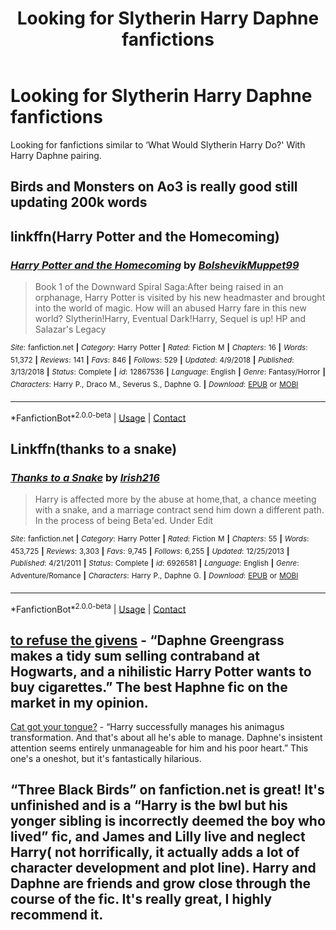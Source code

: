 #+TITLE: Looking for Slytherin Harry Daphne fanfictions

* Looking for Slytherin Harry Daphne fanfictions
:PROPERTIES:
:Author: 40Charlie
:Score: 4
:DateUnix: 1602263558.0
:DateShort: 2020-Oct-09
:FlairText: Request
:END:
Looking for fanfictions similar to ‘What Would Slytherin Harry Do?' With Harry Daphne pairing.


** Birds and Monsters on Ao3 is really good still updating 200k words
:PROPERTIES:
:Author: bloodelemental
:Score: 2
:DateUnix: 1602285848.0
:DateShort: 2020-Oct-10
:END:


** linkffn(Harry Potter and the Homecoming)
:PROPERTIES:
:Author: OptimusRatchet
:Score: 1
:DateUnix: 1602263649.0
:DateShort: 2020-Oct-09
:END:

*** [[https://www.fanfiction.net/s/12867536/1/][*/Harry Potter and the Homecoming/*]] by [[https://www.fanfiction.net/u/10461539/BolshevikMuppet99][/BolshevikMuppet99/]]

#+begin_quote
  Book 1 of the Downward Spiral Saga:After being raised in an orphanage, Harry Potter is visited by his new headmaster and brought into the world of magic. How will an abused Harry fare in this new world? Slytherin!Harry, Eventual Dark!Harry, Sequel is up! HP and Salazar's Legacy
#+end_quote

^{/Site/:} ^{fanfiction.net} ^{*|*} ^{/Category/:} ^{Harry} ^{Potter} ^{*|*} ^{/Rated/:} ^{Fiction} ^{M} ^{*|*} ^{/Chapters/:} ^{16} ^{*|*} ^{/Words/:} ^{51,372} ^{*|*} ^{/Reviews/:} ^{141} ^{*|*} ^{/Favs/:} ^{846} ^{*|*} ^{/Follows/:} ^{529} ^{*|*} ^{/Updated/:} ^{4/9/2018} ^{*|*} ^{/Published/:} ^{3/13/2018} ^{*|*} ^{/Status/:} ^{Complete} ^{*|*} ^{/id/:} ^{12867536} ^{*|*} ^{/Language/:} ^{English} ^{*|*} ^{/Genre/:} ^{Fantasy/Horror} ^{*|*} ^{/Characters/:} ^{Harry} ^{P.,} ^{Draco} ^{M.,} ^{Severus} ^{S.,} ^{Daphne} ^{G.} ^{*|*} ^{/Download/:} ^{[[http://www.ff2ebook.com/old/ffn-bot/index.php?id=12867536&source=ff&filetype=epub][EPUB]]} ^{or} ^{[[http://www.ff2ebook.com/old/ffn-bot/index.php?id=12867536&source=ff&filetype=mobi][MOBI]]}

--------------

*FanfictionBot*^{2.0.0-beta} | [[https://github.com/FanfictionBot/reddit-ffn-bot/wiki/Usage][Usage]] | [[https://www.reddit.com/message/compose?to=tusing][Contact]]
:PROPERTIES:
:Author: FanfictionBot
:Score: 2
:DateUnix: 1602263672.0
:DateShort: 2020-Oct-09
:END:


** Linkffn(thanks to a snake)
:PROPERTIES:
:Author: trick_fox
:Score: 1
:DateUnix: 1602272689.0
:DateShort: 2020-Oct-09
:END:

*** [[https://www.fanfiction.net/s/6926581/1/][*/Thanks to a Snake/*]] by [[https://www.fanfiction.net/u/2037398/Irish216][/Irish216/]]

#+begin_quote
  Harry is affected more by the abuse at home,that, a chance meeting with a snake, and a marriage contract send him down a different path. In the process of being Beta'ed. Under Edit
#+end_quote

^{/Site/:} ^{fanfiction.net} ^{*|*} ^{/Category/:} ^{Harry} ^{Potter} ^{*|*} ^{/Rated/:} ^{Fiction} ^{M} ^{*|*} ^{/Chapters/:} ^{55} ^{*|*} ^{/Words/:} ^{453,725} ^{*|*} ^{/Reviews/:} ^{3,303} ^{*|*} ^{/Favs/:} ^{9,745} ^{*|*} ^{/Follows/:} ^{6,255} ^{*|*} ^{/Updated/:} ^{12/25/2013} ^{*|*} ^{/Published/:} ^{4/21/2011} ^{*|*} ^{/Status/:} ^{Complete} ^{*|*} ^{/id/:} ^{6926581} ^{*|*} ^{/Language/:} ^{English} ^{*|*} ^{/Genre/:} ^{Adventure/Romance} ^{*|*} ^{/Characters/:} ^{Harry} ^{P.,} ^{Daphne} ^{G.} ^{*|*} ^{/Download/:} ^{[[http://www.ff2ebook.com/old/ffn-bot/index.php?id=6926581&source=ff&filetype=epub][EPUB]]} ^{or} ^{[[http://www.ff2ebook.com/old/ffn-bot/index.php?id=6926581&source=ff&filetype=mobi][MOBI]]}

--------------

*FanfictionBot*^{2.0.0-beta} | [[https://github.com/FanfictionBot/reddit-ffn-bot/wiki/Usage][Usage]] | [[https://www.reddit.com/message/compose?to=tusing][Contact]]
:PROPERTIES:
:Author: FanfictionBot
:Score: 1
:DateUnix: 1602272707.0
:DateShort: 2020-Oct-09
:END:


** [[https://archiveofourown.org/works/19193497/chapters/45627454][to refuse the givens]] - “Daphne Greengrass makes a tidy sum selling contraband at Hogwarts, and a nihilistic Harry Potter wants to buy cigarettes.” The best Haphne fic on the market in my opinion.

[[https://m.fanfiction.net/s/13698498/1/Cat-got-your-tongue][Cat got your tongue?]] - “Harry successfully manages his animagus transformation. And that's about all he's able to manage. Daphne's insistent attention seems entirely unmanageable for him and his poor heart.” This one's a oneshot, but it's fantastically hilarious.
:PROPERTIES:
:Author: The_Black_Hart
:Score: 1
:DateUnix: 1602273642.0
:DateShort: 2020-Oct-09
:END:


** “Three Black Birds” on fanfiction.net is great! It's unfinished and is a “Harry is the bwl but his yonger sibling is incorrectly deemed the boy who lived” fic, and James and Lilly live and neglect Harry( not horrifically, it actually adds a lot of character development and plot line). Harry and Daphne are friends and grow close through the course of the fic. It's really great, I highly recommend it.
:PROPERTIES:
:Author: edgycation_1357
:Score: 1
:DateUnix: 1615121580.0
:DateShort: 2021-Mar-07
:END:
